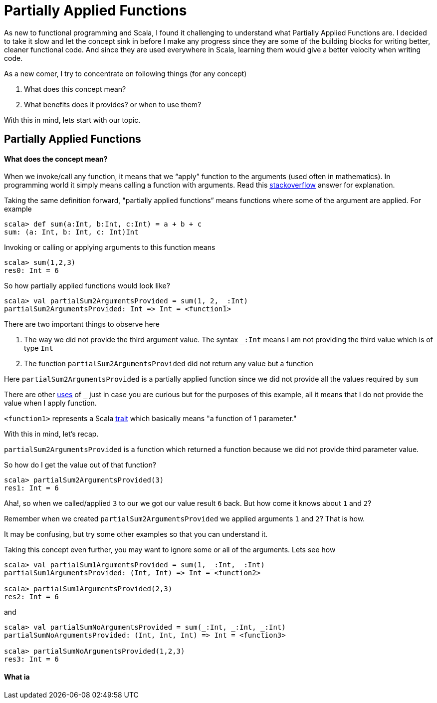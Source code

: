 = Partially Applied Functions
:hp-tags: scala, functional programming, partially applied functions

As new to functional programming and Scala, I found it challenging to understand what Partially Applied Functions are. I decided to take it slow and let the concept sink in before I make any progress since they are some of the building blocks for writing better, cleaner functional code. And since they are used everywhere in Scala, learning them would give a better velocity when writing code.

As a new comer, I try to concentrate on following things (for any concept)

. What does this concept mean?

. What benefits does it provides? or when to use them?

With this in mind, lets start with our topic.

== Partially Applied Functions
==== What does the concept mean?
When we invoke/call any function, it means that we “apply” function to the arguments (used often in mathematics). In programming world it simply means calling a function with arguments. Read this http://stackoverflow.com/a/9738862/379235[stackoverflow] answer for explanation. 

Taking the same definition forward, "partially applied functions” means functions where some of the argument are applied. For example

[source, scala]
----
scala> def sum(a:Int, b:Int, c:Int) = a + b + c
sum: (a: Int, b: Int, c: Int)Int
----

Invoking or calling or applying arguments to this function means  

[source, scala]
----
scala> sum(1,2,3)
res0: Int = 6
----

So how partially applied functions would look like?  

[source, scala]
----
scala> val partialSum2ArgumentsProvided = sum(1, 2, _:Int)
partialSum2ArgumentsProvided: Int => Int = <function1>
----

There are two important things to observe here

. The way we did not provide the third argument value. The syntax `_:Int` means I am not providing the third value which is of type `Int`
. The function `partialSum2ArgumentsProvided` did not return any value but a function

Here `partialSum2ArgumentsProvided` is a partially applied function since we did not provide all the values required by `sum`

There are other http://stackoverflow.com/a/8001065/379235[uses] of `_` just in case you are curious but for the purposes of this example, all it means that I do not provide the value when I apply function.

`<function1>` represents a Scala http://www.scala-lang.org/api/current/#scala.Function1[trait] which basically means "a function of 1 parameter."

With this in mind, let's recap.

`partialSum2ArgumentsProvided` is a function which returned a function because we did not provide third parameter value.

So how do I get the value out of that function? 

[source, scala]
----
scala> partialSum2ArgumentsProvided(3)
res1: Int = 6
----

Aha!, so when we called/applied `3` to our we got our value result `6` back. But how come it knows about `1` and `2`? 

Remember when we created `partialSum2ArgumentsProvided` we applied arguments `1` and `2`? That is how.

It may be confusing, but try some other examples so that you can understand it.

Taking this concept even further, you may want to ignore some or all of the arguments. Lets see how  

[source, scala]
----
scala> val partialSum1ArgumentsProvided = sum(1, _:Int, _:Int)
partialSum1ArgumentsProvided: (Int, Int) => Int = <function2>

scala> partialSum1ArgumentsProvided(2,3)
res2: Int = 6
----

and  

[source, scala]
----
scala> val partialSumNoArgumentsProvided = sum(_:Int, _:Int, _:Int)
partialSumNoArgumentsProvided: (Int, Int, Int) => Int = <function3>

scala> partialSumNoArgumentsProvided(1,2,3)
res3: Int = 6
----

==== What ia